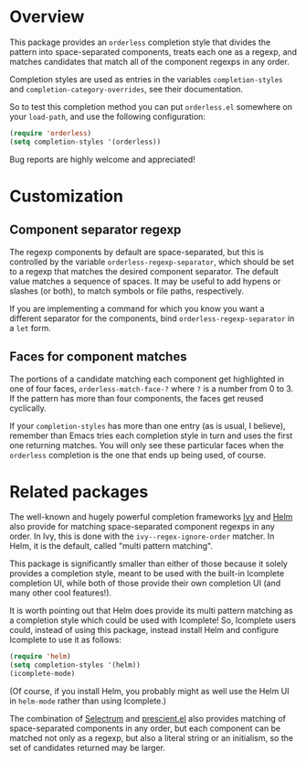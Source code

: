 * Overview

This package provides an =orderless= completion style that divides the
pattern into space-separated components, treats each one as a regexp,
and matches candidates that match all of the component regexps in any
order.

Completion styles are used as entries in the variables
=completion-styles= and =completion-category-overrides=, see their
documentation.

So to test this completion method you can put =orderless.el= somewhere
on your =load-path=, and use the following configuration:

#+begin_src emacs-lisp
(require 'orderless)
(setq completion-styles '(orderless))
#+end_src

Bug reports are highly welcome and appreciated!

* Customization
** Component separator regexp

The regexp components by default are space-separated, but this is
controlled by the variable =orderless-regexp-separator=, which should be
set to a regexp that matches the desired component separator. The
default value matches a sequence of spaces. It may be useful to add
hypens or slashes (or both), to match symbols or file paths,
respectively.

If you are implementing a command for which you know you want a
different separator for the components, bind
=orderless-regexp-separator= in a =let= form.

** Faces for component matches 

The portions of a candidate matching each component get highlighted in
one of four faces, =orderless-match-face-?= where =?= is a number from 0
to 3. If the pattern has more than four components, the faces get
reused cyclically.

If your =completion-styles= has more than one entry (as is usual, I
believe), remember than Emacs tries each completion style in turn and
uses the first one returning matches. You will only see these
particular faces when the =orderless= completion is the one that ends up
being used, of course.

* Related packages

The well-known and hugely powerful completion frameworks [[https://github.com/abo-abo/swiper][Ivy]] and [[https://github.com/emacs-helm/helm][Helm]]
also provide for matching space-separated component regexps in any
order. In Ivy, this is done with the =ivy--regex-ignore-order= matcher.
In Helm, it is the default, called "multi pattern matching".

This package is significantly smaller than either of those because it
solely provides a completion style, meant to be used with the built-in
Icomplete completion UI, while both of those provide their own
completion UI (and many other cool features!).

It is worth pointing out that Helm does provide its multi pattern
matching as a completion style which could be used with Icomplete! So,
Icomplete users could, instead of using this package, instead install
Helm and configure Icomplete to use it as follows:

#+begin_src emacs-lisp
  (require 'helm)
  (setq completion-styles '(helm))
  (icomplete-mode)
#+end_src

(Of course, if you install Helm, you probably might as well use the
Helm UI in =helm-mode= rather than using Icomplete.)

The combination of [[https://github.com/raxod502/selectrum][Selectrum]] and [[https://github.com/raxod502/prescient.el][prescient.el]] also provides matching
of space-separated components in any order, but each component can be
matched not only as a regexp, but also a literal string or an
initialism, so the set of candidates returned may be larger.
